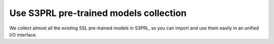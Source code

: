 Use S3PRL pre-trained models collection
=======================================

We collect almost all the existing SSL pre-trained models in S3PRL,
so you can import and use them easily in an unified I/O interface.
